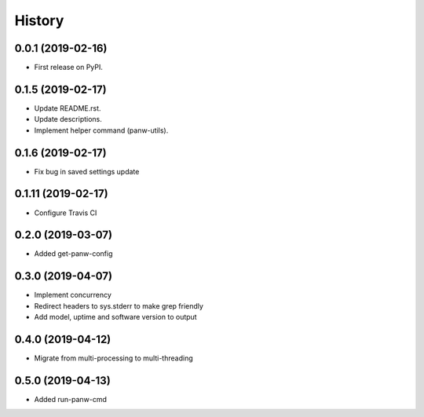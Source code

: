 =======
History
=======

0.0.1 (2019-02-16)
------------------

* First release on PyPI.

0.1.5 (2019-02-17)
-------------------

* Update README.rst.
* Update descriptions.
* Implement helper command (panw-utils).

0.1.6 (2019-02-17)
-------------------

* Fix bug in saved settings update

0.1.11 (2019-02-17)
-------------------

* Configure Travis CI

0.2.0 (2019-03-07)
-------------------

* Added get-panw-config

0.3.0 (2019-04-07)
-------------------

* Implement concurrency
* Redirect headers to sys.stderr to make grep friendly
* Add model, uptime and  software version to output

0.4.0 (2019-04-12)
-------------------

* Migrate from multi-processing to multi-threading

0.5.0 (2019-04-13)
-------------------

* Added run-panw-cmd

